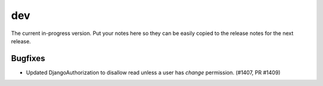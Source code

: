dev
===

The current in-progress version. Put your notes here so they can be easily
copied to the release notes for the next release.

Bugfixes
--------

* Updated DjangoAuthorization to disallow read unless a user has `change` permission. (#1407, PR #1409)


